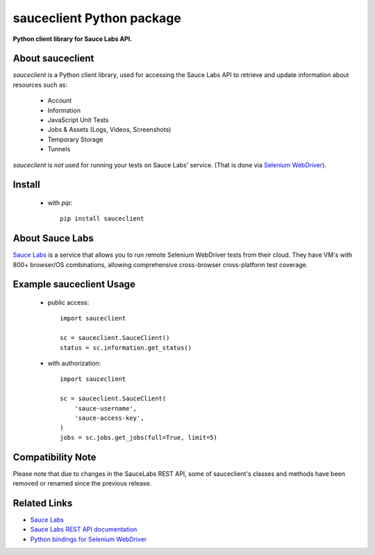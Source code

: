 ==========================
sauceclient Python package
==========================

**Python client library for Sauce Labs API.**

.. image:: https://travis-ci.org/cgoldberg/sauceclient.svg?branch=master
    :target: https://travis-ci.org/cgoldberg/sauceclient

About sauceclient
=================

`sauceclient` is a Python client library, used for accessing the Sauce Labs
API to retrieve and update information about resources such as:

 * Account
 * Information
 * JavaScript Unit Tests
 * Jobs & Assets (Logs, Videos, Screenshots)
 * Temporary Storage
 * Tunnels

`sauceclient` is *not* used for running your tests on Sauce Labs' service.
(That is done via `Selenium WebDriver`_).

.. _Selenium WebDriver: selenium_on_sauce.html

Install
=======

 * with `pip`::

      pip install sauceclient

About Sauce Labs
================

`Sauce Labs <https://saucelabs.com>`_ is a service that allows you to run
remote Selenium WebDriver tests from their cloud. They have VM's with 800+
browser/OS combinations, allowing comprehensive cross-browser cross-platform
test coverage.

Example sauceclient Usage
=========================

 * public access::

    import sauceclient

    sc = sauceclient.SauceClient()
    status = sc.information.get_status()

 * with authorization::

    import sauceclient

    sc = sauceclient.SauceClient(
        'sauce-username',
        'sauce-access-key',
    )
    jobs = sc.jobs.get_jobs(full=True, limit=5)

Compatibility Note
==================

Please note that due to changes in the SauceLabs REST API, some of sauceclient's
classes and methods have been removed or renamed since the previous release.

Related Links
=============

* `Sauce Labs <https://saucelabs.com>`_
* `Sauce Labs REST API documentation <http://saucelabs.com/docs/rest>`_
* `Python bindings for Selenium WebDriver <http://pypi.python.org/pypi/selenium>`_
